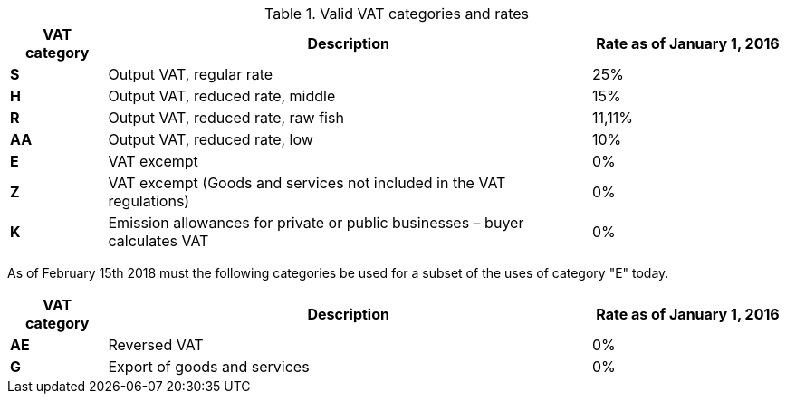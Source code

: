 [cols="1,5,2",options="header"]
.Valid VAT categories and rates
|===
| VAT category
| Description
| Rate as of January 1, 2016

s| S | Output VAT, regular rate | 25%
s| H | Output VAT, reduced rate, middle | 15%
s| R | Output VAT, reduced rate, raw fish | 11,11%
s| AA | Output VAT, reduced rate, low | 10%
s| E | VAT excempt | 0%
s| Z | VAT excempt (Goods and services not included in the VAT regulations) | 0%
s| K | Emission allowances for private or public businesses  – buyer calculates VAT | 0%
|===


As of February 15th 2018 must the following categories be used for a subset of the uses of category "E" today.

[cols="1,5,2",options="header"]
|===
| VAT category
| Description
| Rate as of January 1, 2016

s| AE | Reversed VAT | 0%
s| G | Export of goods and services | 0%
|===
